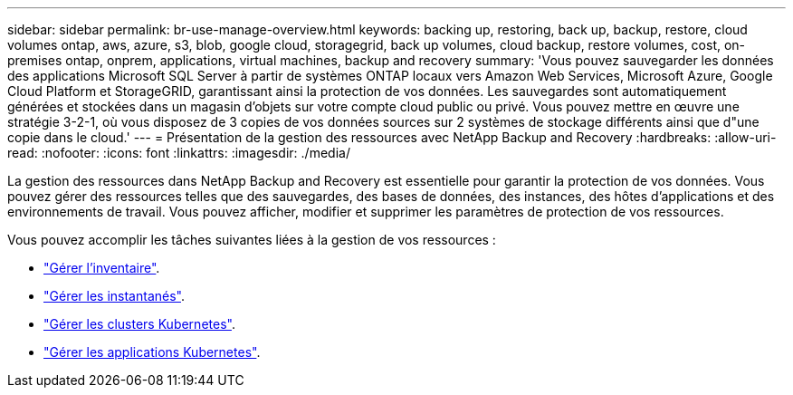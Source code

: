 ---
sidebar: sidebar 
permalink: br-use-manage-overview.html 
keywords: backing up, restoring, back up, backup, restore, cloud volumes ontap, aws, azure, s3, blob, google cloud, storagegrid, back up volumes, cloud backup, restore volumes, cost, on-premises ontap, onprem, applications, virtual machines, backup and recovery 
summary: 'Vous pouvez sauvegarder les données des applications Microsoft SQL Server à partir de systèmes ONTAP locaux vers Amazon Web Services, Microsoft Azure, Google Cloud Platform et StorageGRID, garantissant ainsi la protection de vos données. Les sauvegardes sont automatiquement générées et stockées dans un magasin d’objets sur votre compte cloud public ou privé.  Vous pouvez mettre en œuvre une stratégie 3-2-1, où vous disposez de 3 copies de vos données sources sur 2 systèmes de stockage différents ainsi que d"une copie dans le cloud.' 
---
= Présentation de la gestion des ressources avec NetApp Backup and Recovery
:hardbreaks:
:allow-uri-read: 
:nofooter: 
:icons: font
:linkattrs: 
:imagesdir: ./media/


[role="lead"]
La gestion des ressources dans NetApp Backup and Recovery est essentielle pour garantir la protection de vos données.  Vous pouvez gérer des ressources telles que des sauvegardes, des bases de données, des instances, des hôtes d’applications et des environnements de travail.  Vous pouvez afficher, modifier et supprimer les paramètres de protection de vos ressources.

Vous pouvez accomplir les tâches suivantes liées à la gestion de vos ressources :

* link:br-use-manage-inventory.html["Gérer l'inventaire"].
* link:br-use-manage-snapshots.html["Gérer les instantanés"].
* link:br-use-manage-kubernetes-clusters.html["Gérer les clusters Kubernetes"].
* link:br-use-manage-kubernetes-applications.html["Gérer les applications Kubernetes"].

